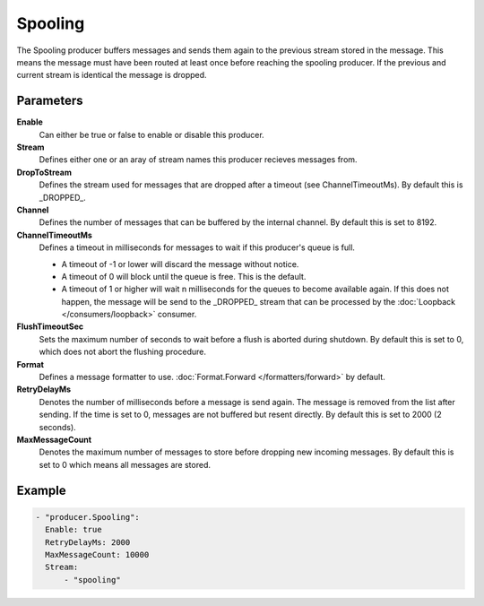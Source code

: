 Spooling
========

The Spooling producer buffers messages and sends them again to the previous stream stored in the message.
This means the message must have been routed at least once before reaching the spooling producer.
If the previous and current stream is identical the message is dropped.

Parameters
----------

**Enable**
  Can either be true or false to enable or disable this producer.
**Stream**
  Defines either one or an aray of stream names this producer recieves messages from.
**DropToStream**
  Defines the stream used for messages that are dropped after a timeout (see ChannelTimeoutMs).
  By default this is _DROPPED_.
**Channel**
  Defines the number of messages that can be buffered by the internal channel.
  By default this is set to 8192.
**ChannelTimeoutMs**
  Defines a timeout in milliseconds for messages to wait if this producer's queue is full.

  - A timeout of -1 or lower will discard the message without notice.
  - A timeout of 0 will block until the queue is free. This is the default.
  - A timeout of 1 or higher will wait n milliseconds for the queues to become available again.
    If this does not happen, the message will be send to the _DROPPED_ stream that can be processed by the :doc:`Loopback </consumers/loopback>` consumer.

**FlushTimeoutSec**
  Sets the maximum number of seconds to wait before a flush is aborted during shutdown.
  By default this is set to 0, which does not abort the flushing procedure.
**Format**
  Defines a message formatter to use. :doc:`Format.Forward </formatters/forward>` by default.
**RetryDelayMs**
  Denotes the number of milliseconds before a message is send again.
  The message is removed from the list after sending.
  If the time is set to 0, messages are not buffered but resent directly.
  By default this is set to 2000 (2 seconds).
**MaxMessageCount**
  Denotes the maximum number of messages to store before dropping new incoming messages.
  By default this is set to 0 which means all messages are stored.

Example
-------

.. code-block:: yaml

  - "producer.Spooling":
    Enable: true
    RetryDelayMs: 2000
    MaxMessageCount: 10000
    Stream:
        - "spooling"
